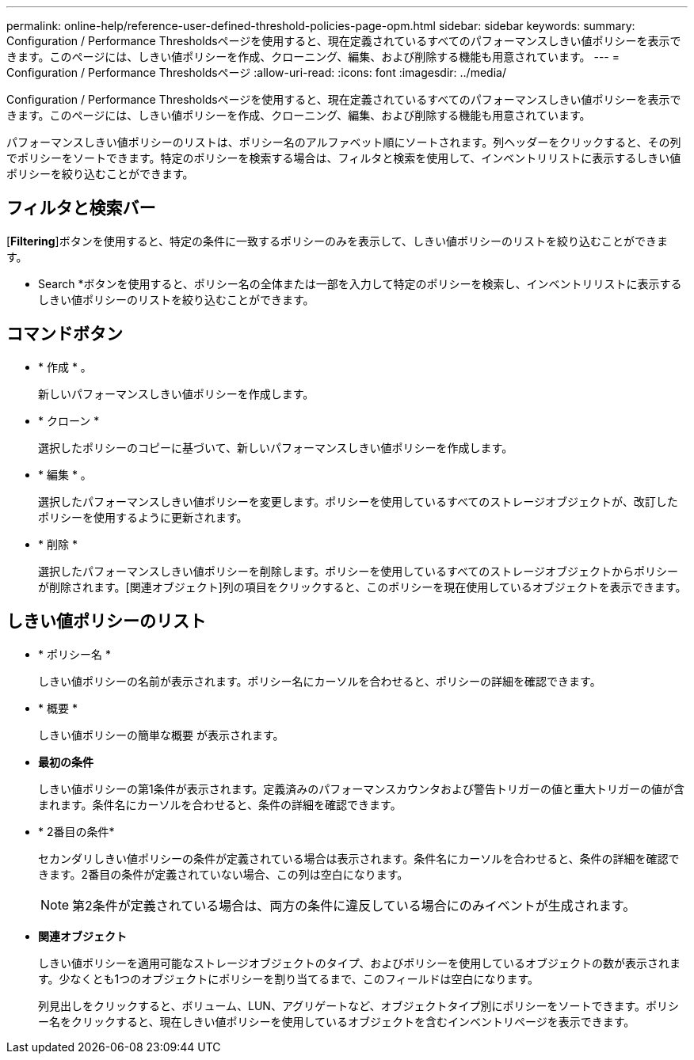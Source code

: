 ---
permalink: online-help/reference-user-defined-threshold-policies-page-opm.html 
sidebar: sidebar 
keywords:  
summary: Configuration / Performance Thresholdsページを使用すると、現在定義されているすべてのパフォーマンスしきい値ポリシーを表示できます。このページには、しきい値ポリシーを作成、クローニング、編集、および削除する機能も用意されています。 
---
= Configuration / Performance Thresholdsページ
:allow-uri-read: 
:icons: font
:imagesdir: ../media/


[role="lead"]
Configuration / Performance Thresholdsページを使用すると、現在定義されているすべてのパフォーマンスしきい値ポリシーを表示できます。このページには、しきい値ポリシーを作成、クローニング、編集、および削除する機能も用意されています。

パフォーマンスしきい値ポリシーのリストは、ポリシー名のアルファベット順にソートされます。列ヘッダーをクリックすると、その列でポリシーをソートできます。特定のポリシーを検索する場合は、フィルタと検索を使用して、インベントリリストに表示するしきい値ポリシーを絞り込むことができます。



== フィルタと検索バー

[*Filtering*]ボタンを使用すると、特定の条件に一致するポリシーのみを表示して、しきい値ポリシーのリストを絞り込むことができます。

* Search *ボタンを使用すると、ポリシー名の全体または一部を入力して特定のポリシーを検索し、インベントリリストに表示するしきい値ポリシーのリストを絞り込むことができます。



== コマンドボタン

* * 作成 * 。
+
新しいパフォーマンスしきい値ポリシーを作成します。

* * クローン *
+
選択したポリシーのコピーに基づいて、新しいパフォーマンスしきい値ポリシーを作成します。

* * 編集 * 。
+
選択したパフォーマンスしきい値ポリシーを変更します。ポリシーを使用しているすべてのストレージオブジェクトが、改訂したポリシーを使用するように更新されます。

* * 削除 *
+
選択したパフォーマンスしきい値ポリシーを削除します。ポリシーを使用しているすべてのストレージオブジェクトからポリシーが削除されます。[関連オブジェクト]列の項目をクリックすると、このポリシーを現在使用しているオブジェクトを表示できます。





== しきい値ポリシーのリスト

* * ポリシー名 *
+
しきい値ポリシーの名前が表示されます。ポリシー名にカーソルを合わせると、ポリシーの詳細を確認できます。

* * 概要 *
+
しきい値ポリシーの簡単な概要 が表示されます。

* *最初の条件*
+
しきい値ポリシーの第1条件が表示されます。定義済みのパフォーマンスカウンタおよび警告トリガーの値と重大トリガーの値が含まれます。条件名にカーソルを合わせると、条件の詳細を確認できます。

* * 2番目の条件*
+
セカンダリしきい値ポリシーの条件が定義されている場合は表示されます。条件名にカーソルを合わせると、条件の詳細を確認できます。2番目の条件が定義されていない場合、この列は空白になります。

+
[NOTE]
====
第2条件が定義されている場合は、両方の条件に違反している場合にのみイベントが生成されます。

====
* *関連オブジェクト*
+
しきい値ポリシーを適用可能なストレージオブジェクトのタイプ、およびポリシーを使用しているオブジェクトの数が表示されます。少なくとも1つのオブジェクトにポリシーを割り当てるまで、このフィールドは空白になります。

+
列見出しをクリックすると、ボリューム、LUN、アグリゲートなど、オブジェクトタイプ別にポリシーをソートできます。ポリシー名をクリックすると、現在しきい値ポリシーを使用しているオブジェクトを含むインベントリページを表示できます。


